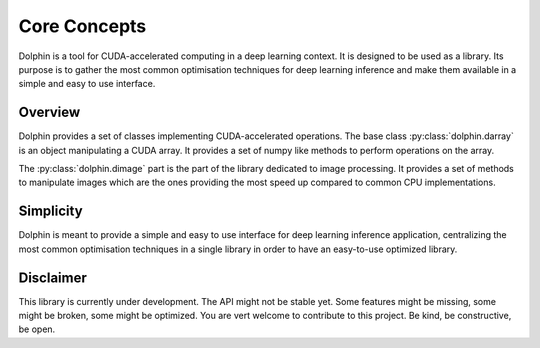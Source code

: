 Core Concepts
=============

Dolphin is a tool for CUDA-accelerated computing in a deep learning context. It
is designed to be used as a library. Its purpose is to gather the most common
optimisation techniques for deep learning inference and make them available
in a simple and easy to use interface.

Overview
--------

Dolphin provides a set of classes implementing CUDA-accelerated operations.
The base class :py:class:`dolphin.darray` is an object manipulating a CUDA
array. It provides a set of numpy like methods to perform operations on the
array.

The :py:class:`dolphin.dimage` part is the part of the library dedicated to
image processing. It provides a set of methods to manipulate images which are
the ones providing the most speed up compared to common CPU implementations.

Simplicity
----------

Dolphin is meant to provide a simple and easy to use interface for deep learning inference application,
centralizing the most common optimisation techniques in a single library in order to have an easy-to-use
optimized library.

Disclaimer
----------

This library is currently under development. The API might not be stable yet. Some features might be missing,
some might be broken, some might be optimized. You are vert welcome to contribute to this project.
Be kind, be constructive, be open.
